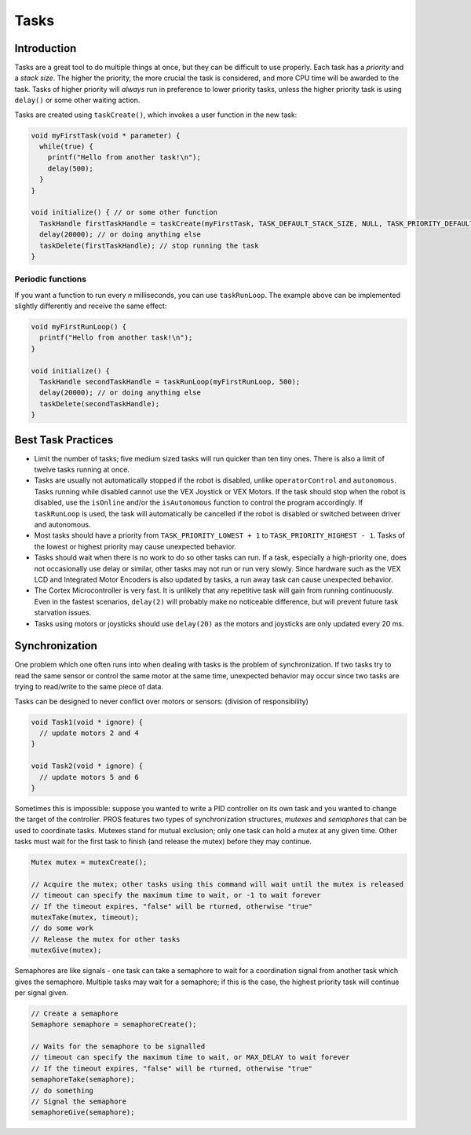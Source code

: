 =====
Tasks
=====

Introduction
------------

Tasks are a great tool to do multiple things at once, but they can be
difficult to use properly. Each task has a *priority* and a *stack
size*. The higher the priority, the more crucial the task is considered,
and more CPU time will be awarded to the task. Tasks of higher priority
will *always* run in preference to lower priority tasks, unless the
higher priority task is using ``delay()`` or some other waiting action.

Tasks are created using ``taskCreate()``, which invokes a user function
in the new task:

.. code:: c

    void myFirstTask(void * parameter) {
      while(true) {
        printf("Hello from another task!\n");
        delay(500);
      }
    }

    void initialize() { // or some other function
      TaskHandle firstTaskHandle = taskCreate(myFirstTask, TASK_DEFAULT_STACK_SIZE, NULL, TASK_PRIORITY_DEFAULT);
      delay(20000); // or doing anything else
      taskDelete(firstTaskHandle); // stop running the task
    }

Periodic functions
~~~~~~~~~~~~~~~~~~

If you want a function to run every *n* milliseconds, you can use
``taskRunLoop``. The example above can be implemented slightly
differently and receive the same effect:

.. code:: c

    void myFirstRunLoop() {
      printf("Hello from another task!\n");
    }

    void initialize() {
      TaskHandle secondTaskHandle = taskRunLoop(myFirstRunLoop, 500);
      delay(20000); // or doing anything else
      taskDelete(secondTaskHandle);
    }

Best Task Practices
-------------------

-  Limit the number of tasks; five medium sized tasks will run quicker
   than ten tiny ones. There is also a limit of twelve tasks running at
   once.
-  Tasks are usually not automatically stopped if the robot is disabled,
   unlike ``operatorControl`` and ``autonomous``. Tasks running while
   disabled cannot use the VEX Joystick or VEX Motors. If the task
   should stop when the robot is disabled, use the ``isOnline`` and/or
   the ``isAutonomous`` function to control the program accordingly. If
   ``taskRunLoop`` is used, the task will automatically be cancelled if
   the robot is disabled or switched between driver and autonomous.
-  Most tasks should have a priority from ``TASK_PRIORITY_LOWEST + 1``
   to ``TASK_PRIORITY_HIGHEST - 1``. Tasks of the lowest or highest
   priority may cause unexpected behavior.
-  Tasks should wait when there is no work to do so other tasks can run.
   If a task, especially a high-priority one, does not occasionally use
   delay or similar, other tasks may not run or run very slowly. Since
   hardware such as the VEX LCD and Integrated Motor Encoders is also
   updated by tasks, a run away task can cause unexpected behavior.
-  The Cortex Microcontroller is very fast. It is unlikely that any
   repetitive task will gain from running continuously. Even in the
   fastest scenarios, ``delay(2)`` will probably make no noticeable
   difference, but will prevent future task starvation issues.
-  Tasks using motors or joysticks should use ``delay(20)`` as the
   motors and joysticks are only updated every 20 ms.

Synchronization
---------------

One problem which one often runs into when dealing with tasks is the
problem of synchronization. If two tasks try to read the same sensor or
control the same motor at the same time, unexpected behavior may occur
since two tasks are trying to read/write to the same piece of data.

Tasks can be designed to never conflict over motors or sensors:
(division of responsibility)

.. code:: c

    void Task1(void * ignore) {
      // update motors 2 and 4
    }

    void Task2(void * ignore) {
      // update motors 5 and 6
    }

Sometimes this is impossible: suppose you wanted to write a PID
controller on its own task and you wanted to change the target of the
controller. PROS features two types of synchronization structures,
*mutexes* and *semaphores* that can be used to coordinate tasks. Mutexes
stand for mutual exclusion; only one task can hold a mutex at any given
time. Other tasks must wait for the first task to finish (and release
the mutex) before they may continue.

.. code:: c

    Mutex mutex = mutexCreate();

    // Acquire the mutex; other tasks using this command will wait until the mutex is released
    // timeout can specify the maximum time to wait, or -1 to wait forever
    // If the timeout expires, "false" will be rturned, otherwise "true"
    mutexTake(mutex, timeout);
    // do some work
    // Release the mutex for other tasks
    mutexGive(mutex);

Semaphores are like signals - one task can take a semaphore to wait for
a coordination signal from another task which gives the semaphore.
Multiple tasks may wait for a semaphore; if this is the case, the
highest priority task will continue per signal given.

.. code:: c

    // Create a semaphore
    Semaphore semaphore = semaphoreCreate();

    // Waits for the semaphore to be signalled
    // timeout can specify the maximum time to wait, or MAX_DELAY to wait forever
    // If the timeout expires, "false" will be rturned, otherwise "true"
    semaphoreTake(semaphore);
    // do something
    // Signal the semaphore
    semaphoreGive(semaphore);

